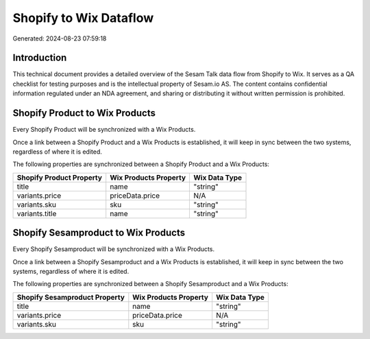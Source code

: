 =======================
Shopify to Wix Dataflow
=======================

Generated: 2024-08-23 07:59:18

Introduction
------------

This technical document provides a detailed overview of the Sesam Talk data flow from Shopify to Wix. It serves as a QA checklist for testing purposes and is the intellectual property of Sesam.io AS. The content contains confidential information regulated under an NDA agreement, and sharing or distributing it without written permission is prohibited.

Shopify Product to Wix Products
-------------------------------
Every Shopify Product will be synchronized with a Wix Products.

Once a link between a Shopify Product and a Wix Products is established, it will keep in sync between the two systems, regardless of where it is edited.

The following properties are synchronized between a Shopify Product and a Wix Products:

.. list-table::
   :header-rows: 1

   * - Shopify Product Property
     - Wix Products Property
     - Wix Data Type
   * - title
     - name
     - "string"
   * - variants.price
     - priceData.price
     - N/A
   * - variants.sku
     - sku
     - "string"
   * - variants.title
     - name
     - "string"


Shopify Sesamproduct to Wix Products
------------------------------------
Every Shopify Sesamproduct will be synchronized with a Wix Products.

Once a link between a Shopify Sesamproduct and a Wix Products is established, it will keep in sync between the two systems, regardless of where it is edited.

The following properties are synchronized between a Shopify Sesamproduct and a Wix Products:

.. list-table::
   :header-rows: 1

   * - Shopify Sesamproduct Property
     - Wix Products Property
     - Wix Data Type
   * - title
     - name
     - "string"
   * - variants.price
     - priceData.price
     - N/A
   * - variants.sku
     - sku
     - "string"


